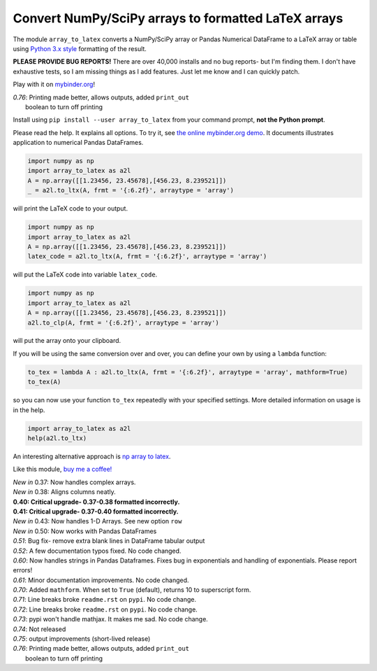 Convert NumPy/SciPy arrays to formatted LaTeX arrays
====================================================

.. image:: https://badge.fury.io/py/array-to-latex.png/
    :target: http://badge.fury.io/py/array-to-latex

.. image:: https://img.shields.io/badge/Say%20Thanks-!-1EAEDB.svg
    :target: https://saythanks.io/to/josephcslater

.. image:: http://pepy.tech/badge/array-to-latex
   :target: http://pepy.tech/project/array-to-latex
   :alt: PyPi Download stats

.. image:: https://mybinder.org/badge_logo.svg
   :target: https://mybinder.org/v2/gh/josephcslater/array_to_latex/master?filepath=Examples.ipynb

The module ``array_to_latex`` converts a NumPy/SciPy array or Pandas Numerical DataFrame to a LaTeX array or table using `Python 3.x style`_ formatting of the result.

**PLEASE PROVIDE BUG REPORTS!** There are over 40,000 installs and no bug reports- but I'm finding them. I don't have exhaustive tests, so I am missing things as I add features. Just let me know and I can quickly patch.

Play with it on `mybinder.org`_!

| *0.76*: Printing made better, allows outputs, added ``print_out``
|         boolean to turn off printing

Install using ``pip install --user array_to_latex`` from your command prompt, **not the Python prompt**.

Please read the help. It explains all options. To try it, see `the online mybinder.org demo <https://mybinder.org/v2/gh/josephcslater/array_to_latex/master?filepath=Examples.ipynb>`_. It documents illustrates application to numerical Pandas DataFrames.

.. code:: python

    import numpy as np
    import array_to_latex as a2l
    A = np.array([[1.23456, 23.45678],[456.23, 8.239521]])
    _ = a2l.to_ltx(A, frmt = '{:6.2f}', arraytype = 'array')

will print the LaTeX code to your output.

.. code:: python

    import numpy as np
    import array_to_latex as a2l
    A = np.array([[1.23456, 23.45678],[456.23, 8.239521]])
    latex_code = a2l.to_ltx(A, frmt = '{:6.2f}', arraytype = 'array')

will put the LaTeX code into variable ``latex_code``.

.. code:: python

    import numpy as np
    import array_to_latex as a2l
    A = np.array([[1.23456, 23.45678],[456.23, 8.239521]])
    a2l.to_clp(A, frmt = '{:6.2f}', arraytype = 'array')

will put the array onto your clipboard.

If you will be using the same conversion over and over, you can define your own by using a ``lambda`` function:

.. code:: python

    to_tex = lambda A : a2l.to_ltx(A, frmt = '{:6.2f}', arraytype = 'array', mathform=True)
    to_tex(A)

so you can now use your function ``to_tex`` repeatedly with your specified settings. More detailed information on usage is in the help.

.. code:: python

    import array_to_latex as a2l
    help(a2l.to_ltx)

An interesting alternative approach is `np array to latex <https://github.com/bbercovici/np_array_to_latex>`_.

Like this module, `buy me a coffee! <https://www.buymeacoffee.com/s6BCSuEiU>`_

| *New in* 0.37: Now handles complex arrays.
| *New in* 0.38: Aligns columns neatly.
| **0.40: Critical upgrade- 0.37-0.38 formatted incorrectly.**
| **0.41: Critical upgrade- 0.37-0.40 formatted incorrectly.**
| *New in* 0.43: Now handles 1-D Arrays. See new option ``row``
| *New in* 0.50: Now works with Pandas DataFrames
| *0.51*: Bug fix- remove extra blank lines in DataFrame tabular output
| *0.52*: A few documentation typos fixed. No code changed.
| *0.60*: Now handles strings in Pandas Dataframes. Fixes bug in exponentials and handling of exponentials. Please report errors!
| *0.61*: Minor documentation improvements. No code changed.
| *0.70*: Added ``mathform``. When set to ``True`` (default), returns 10 to superscript form.
| *0.71*: Line breaks broke ``readme.rst`` on ``pypi``. No code change.
| *0.72*: Line breaks broke ``readme.rst`` on ``pypi``. No code change.
| *0.73*: pypi won't handle mathjax. It makes me sad. No code change.
| *0.74*: Not released
| *0.75*: output improvements (short-lived release)
| *0.76*: Printing made better, allows outputs, added ``print_out``
|         boolean to turn off printing


.. _`Python 3.x style`: https://docs.python.org/3.7/library/string.html
.. _`mybinder.org`: https://mybinder.org/v2/gh/josephcslater/array_to_latex/master?filepath=Examples.ipynb
